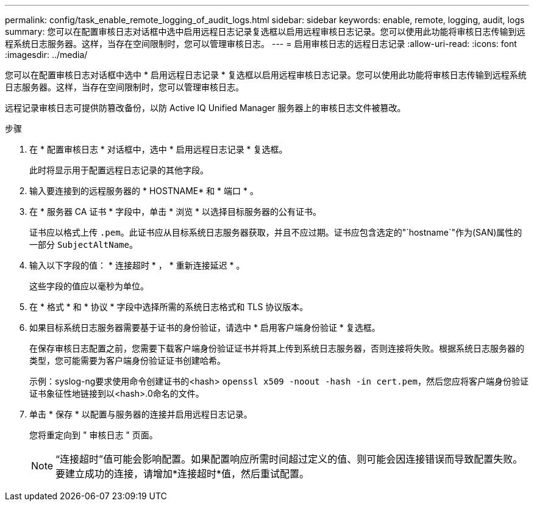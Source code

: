 ---
permalink: config/task_enable_remote_logging_of_audit_logs.html 
sidebar: sidebar 
keywords: enable, remote, logging, audit, logs 
summary: 您可以在配置审核日志对话框中选中启用远程日志记录复选框以启用远程审核日志记录。您可以使用此功能将审核日志传输到远程系统日志服务器。这样，当存在空间限制时，您可以管理审核日志。 
---
= 启用审核日志的远程日志记录
:allow-uri-read: 
:icons: font
:imagesdir: ../media/


[role="lead"]
您可以在配置审核日志对话框中选中 * 启用远程日志记录 * 复选框以启用远程审核日志记录。您可以使用此功能将审核日志传输到远程系统日志服务器。这样，当存在空间限制时，您可以管理审核日志。

远程记录审核日志可提供防篡改备份，以防 Active IQ Unified Manager 服务器上的审核日志文件被篡改。

.步骤
. 在 * 配置审核日志 * 对话框中，选中 * 启用远程日志记录 * 复选框。
+
此时将显示用于配置远程日志记录的其他字段。

. 输入要连接到的远程服务器的 * HOSTNAME* 和 * 端口 * 。
. 在 * 服务器 CA 证书 * 字段中，单击 * 浏览 * 以选择目标服务器的公有证书。
+
证书应以格式上传 `.pem`。此证书应从目标系统日志服务器获取，并且不应过期。证书应包含选定的"`hostname`"作为(SAN)属性的一部分 `SubjectAltName`。

. 输入以下字段的值： * 连接超时 * ， * 重新连接延迟 * 。
+
这些字段的值应以毫秒为单位。

. 在 * 格式 * 和 * 协议 * 字段中选择所需的系统日志格式和 TLS 协议版本。
. 如果目标系统日志服务器需要基于证书的身份验证，请选中 * 启用客户端身份验证 * 复选框。
+
在保存审核日志配置之前，您需要下载客户端身份验证证书并将其上传到系统日志服务器，否则连接将失败。根据系统日志服务器的类型，您可能需要为客户端身份验证证书创建哈希。

+
示例：syslog-ng要求使用命令创建证书的<hash> `openssl x509 -noout -hash -in cert.pem`，然后您应将客户端身份验证证书象征性地链接到以<hash>.0命名的文件。

. 单击 * 保存 * 以配置与服务器的连接并启用远程日志记录。
+
您将重定向到 " 审核日志 " 页面。

+
[NOTE]
====
“连接超时”值可能会影响配置。如果配置响应所需时间超过定义的值、则可能会因连接错误而导致配置失败。要建立成功的连接，请增加*连接超时*值，然后重试配置。

====

